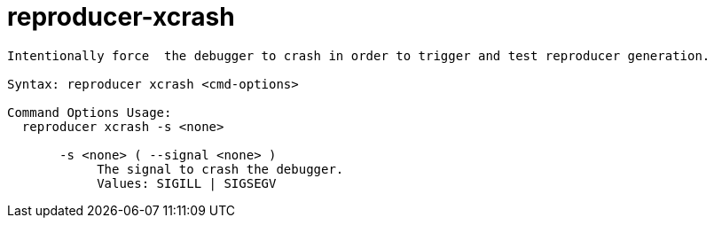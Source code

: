 = reproducer-xcrash

----
Intentionally force  the debugger to crash in order to trigger and test reproducer generation.

Syntax: reproducer xcrash <cmd-options>

Command Options Usage:
  reproducer xcrash -s <none>

       -s <none> ( --signal <none> )
            The signal to crash the debugger.
            Values: SIGILL | SIGSEGV
----